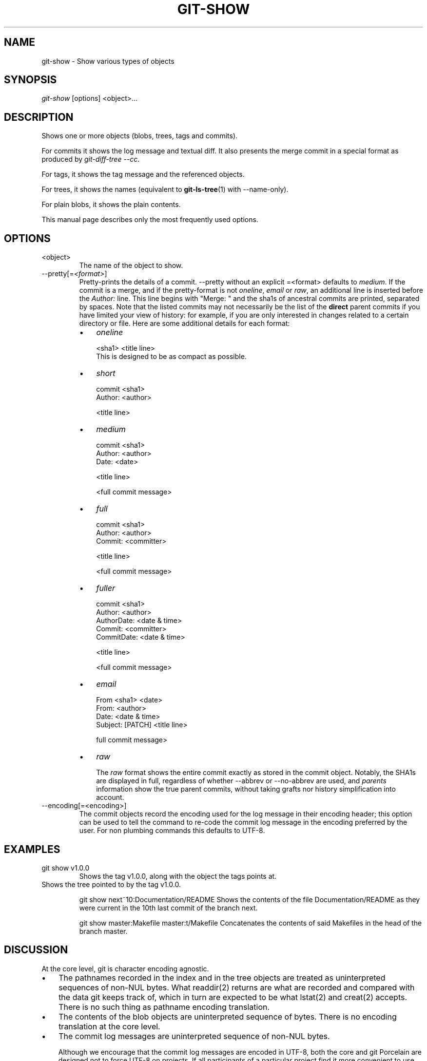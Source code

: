 .\" ** You probably do not want to edit this file directly **
.\" It was generated using the DocBook XSL Stylesheets (version 1.69.1).
.\" Instead of manually editing it, you probably should edit the DocBook XML
.\" source for it and then use the DocBook XSL Stylesheets to regenerate it.
.TH "GIT\-SHOW" "1" "12/31/2006" "" ""
.\" disable hyphenation
.nh
.\" disable justification (adjust text to left margin only)
.ad l
.SH "NAME"
git\-show \- Show various types of objects
.SH "SYNOPSIS"
\fIgit\-show\fR [options] <object>\&...
.SH "DESCRIPTION"
Shows one or more objects (blobs, trees, tags and commits).

For commits it shows the log message and textual diff. It also presents the merge commit in a special format as produced by \fIgit\-diff\-tree \-\-cc\fR.

For tags, it shows the tag message and the referenced objects.

For trees, it shows the names (equivalent to \fBgit\-ls\-tree\fR(1) with \-\-name\-only).

For plain blobs, it shows the plain contents.

This manual page describes only the most frequently used options.
.SH "OPTIONS"
.TP
<object>
The name of the object to show.
.TP
\-\-pretty[=\fI<format>\fR]
Pretty\-prints the details of a commit. \-\-pretty without an explicit =<format> defaults to \fImedium\fR. If the commit is a merge, and if the pretty\-format is not \fIoneline\fR, \fIemail\fR or \fIraw\fR, an additional line is inserted before the \fIAuthor:\fR line. This line begins with "Merge: " and the sha1s of ancestral commits are printed, separated by spaces. Note that the listed commits may not necessarily be the list of the \fBdirect\fR parent commits if you have limited your view of history: for example, if you are only interested in changes related to a certain directory or file. Here are some additional details for each format:
.RS
.TP 3
\(bu
\fIoneline\fR
.sp
.nf
<sha1> <title line>
.fi
This is designed to be as compact as possible.
.TP
\(bu
\fIshort\fR
.sp
.nf
commit <sha1>
Author: <author>
.fi
.sp
.nf
<title line>
.fi
.TP
\(bu
\fImedium\fR
.sp
.nf
commit <sha1>
Author: <author>
Date: <date>
.fi
.sp
.nf
<title line>
.fi
.sp
.nf
<full commit message>
.fi
.TP
\(bu
\fIfull\fR
.sp
.nf
commit <sha1>
Author: <author>
Commit: <committer>
.fi
.sp
.nf
<title line>
.fi
.sp
.nf
<full commit message>
.fi
.TP
\(bu
\fIfuller\fR
.sp
.nf
commit <sha1>
Author: <author>
AuthorDate: <date & time>
Commit: <committer>
CommitDate: <date & time>
.fi
.sp
.nf
<title line>
.fi
.sp
.nf
<full commit message>
.fi
.TP
\(bu
\fIemail\fR
.sp
.nf
From <sha1> <date>
From: <author>
Date: <date & time>
Subject: [PATCH] <title line>
.fi
.sp
.nf
full commit message>
.fi
.TP
\(bu
\fIraw\fR

The \fIraw\fR format shows the entire commit exactly as stored in the commit object. Notably, the SHA1s are displayed in full, regardless of whether \-\-abbrev or \-\-no\-abbrev are used, and \fIparents\fR information show the true parent commits, without taking grafts nor history simplification into account.
.RE
.TP
\-\-encoding[=<encoding>]
The commit objects record the encoding used for the log message in their encoding header; this option can be used to tell the command to re\-code the commit log message in the encoding preferred by the user. For non plumbing commands this defaults to UTF\-8.
.SH "EXAMPLES"
.TP
git show v1.0.0
Shows the tag v1.0.0, along with the object the tags points at.
.TP

Shows the tree pointed to by the tag v1.0.0.

git show next~10:Documentation/README Shows the contents of the file Documentation/README as they were current in the 10th last commit of the branch next.

git show master:Makefile master:t/Makefile Concatenates the contents of said Makefiles in the head of the branch master.
.SH "DISCUSSION"
At the core level, git is character encoding agnostic.
.TP 3
\(bu
The pathnames recorded in the index and in the tree objects are treated as uninterpreted sequences of non\-NUL bytes. What readdir(2) returns are what are recorded and compared with the data git keeps track of, which in turn are expected to be what lstat(2) and creat(2) accepts. There is no such thing as pathname encoding translation.
.TP
\(bu
The contents of the blob objects are uninterpreted sequence of bytes. There is no encoding translation at the core level.
.TP
\(bu
The commit log messages are uninterpreted sequence of non\-NUL bytes.

Although we encourage that the commit log messages are encoded in UTF\-8, both the core and git Porcelain are designed not to force UTF\-8 on projects. If all participants of a particular project find it more convenient to use legacy encodings, git does not forbid it. However, there are a few things to keep in mind.
.TP 3
1.
git\-commit\-tree (hence, git\-commit which uses it) issues an warning if the commit log message given to it does not look like a valid UTF\-8 string, unless you explicitly say your project uses a legacy encoding. The way to say this is to have core.commitencoding in .git/config file, like this:
.sp
.nf
[core]
        commitencoding = ISO\-8859\-1
.fi
Commit objects created with the above setting record the value of core.commitencoding in its encoding header. This is to help other people who look at them later. Lack of this header implies that the commit log message is encoded in UTF\-8.
.TP
2.
git\-log, git\-show and friends looks at the encoding header of a commit object, and tries to re\-code the log message into UTF\-8 unless otherwise specified. You can specify the desired output encoding with core.logoutputencoding in .git/config file, like this:
.sp
.nf
[core]
        logoutputencoding = ISO\-8859\-1
.fi
If you do not have this configuration variable, the value of core.commitencoding is used instead.

Note that we deliberately chose not to re\-code the commit log message when a commit is made to force UTF\-8 at the commit object level, because re\-coding to UTF\-8 is not necessarily a reversible operation.
.SH "AUTHOR"
Written by Linus Torvalds <torvalds@osdl.org> and Junio C Hamano <junkio@cox.net>. Significantly enhanced by Johannes Schindelin <Johannes.Schindelin@gmx.de>.
.SH "DOCUMENTATION"
Documentation by David Greaves, Petr Baudis and the git\-list <git@vger.kernel.org>.

This manual page is a stub. You can help the git documentation by expanding it.
.SH "GIT"
Part of the \fBgit\fR(7) suite

